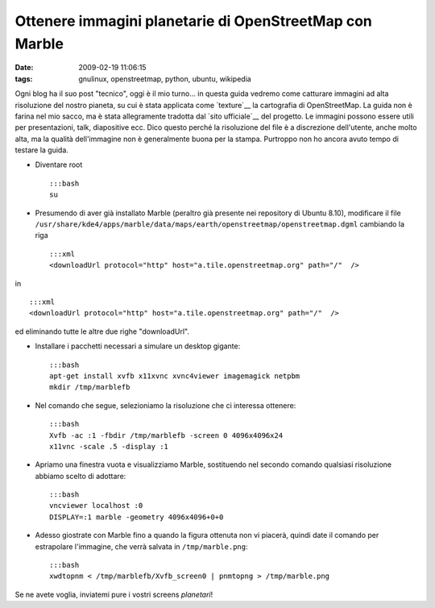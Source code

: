 Ottenere immagini planetarie di OpenStreetMap con Marble
========================================================

:date: 2009-02-19 11:06:15
:tags: gnulinux, openstreetmap, python, ubuntu, wikipedia

Ogni blog ha il suo post "tecnico", oggi è il mio turno... in questa
guida vedremo come catturare immagini ad alta risoluzione del nostro
pianeta, su cui è stata applicata come
`texture`__ la cartografia di OpenStreetMap. La guida non è farina 
nel mio sacco, ma è stata allegramente tradotta dal `sito ufficiale`__
del progetto. Le immagini possono essere utili per presentazioni, talk,
diapositive ecc. Dico questo perché la risoluzione del file è a
discrezione dell'utente, anche molto alta, ma la qualità dell'immagine
non è generalmente buona per la stampa. Purtroppo non ho ancora avuto
tempo di testare la guida.

.. _texture: http://it.wikipedia.org/wiki/Texture
.. _sito ufficiale: http://wiki.openstreetmap.org/wiki/User:Frederik_Ramm/Creating_Very_Large_Marble_Images

.. raw:: html

   <center>

|image0|

.. raw:: html

   </center>

-  Diventare root

   ::

       :::bash
       su

-  Presumendo di aver già installato Marble (peraltro già presente nei
   repository di Ubuntu 8.10), modificare il file
   ``/usr/share/kde4/apps/marble/data/maps/earth/openstreetmap/openstreetmap.dgml``
   cambiando la riga

   ::

       :::xml
       <downloadUrl protocol="http" host="a.tile.openstreetmap.org" path="/"  />

in

::

        :::xml
        <downloadUrl protocol="http" host="a.tile.openstreetmap.org" path="/"  />

ed eliminando tutte le altre due righe "downloadUrl".

-  Installare i pacchetti necessari a simulare un desktop gigante:

   ::

       :::bash
       apt-get install xvfb x11xvnc xvnc4viewer imagemagick netpbm
       mkdir /tmp/marblefb

-  Nel comando che segue, selezioniamo la risoluzione che ci interessa
   ottenere:

   ::

       :::bash
       Xvfb -ac :1 -fbdir /tmp/marblefb -screen 0 4096x4096x24
       x11vnc -scale .5 -display :1

-  Apriamo una finestra vuota e visualizziamo Marble, sostituendo nel
   secondo comando qualsiasi risoluzione abbiamo scelto di adottare:

   ::

       :::bash
       vncviewer localhost :0
       DISPLAY=:1 marble -geometry 4096x4096+0+0

-  Adesso giostrate con Marble fino a quando la figura ottenuta non vi
   piacerà, quindi date il comando per estrapolare l'immagine, che verrà
   salvata in ``/tmp/marble.png``:

   ::

       :::bash
       xwdtopnm < /tmp/marblefb/Xvfb_screen0 | pnmtopng > /tmp/marble.png

Se ne avete voglia, inviatemi pure i vostri screens *planetari*!

.. |image0| image:: http://dl.dropbox.com/u/369614/blog/img_red/marble.jpg
